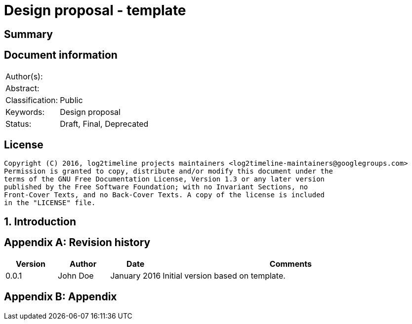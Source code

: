 = Design proposal - template

:toc:
:toclevels: 4

:numbered!:
[abstract]
== Summary

[preface]
== Document information
[cols="1,5"]
|===
| Author(s): | 
| Abstract: | 
| Classification: | Public
| Keywords: | Design proposal
| Status: | Draft, Final, Deprecated
|===

[preface]
== License
....
Copyright (C) 2016, log2timeline projects maintainers <log2timeline-maintainers@googlegroups.com>
Permission is granted to copy, distribute and/or modify this document under the
terms of the GNU Free Documentation License, Version 1.3 or any later version
published by the Free Software Foundation; with no Invariant Sections, no
Front-Cover Texts, and no Back-Cover Texts. A copy of the license is included
in the "LICENSE" file.
....

:numbered:
== Introduction

:numbered!:
[appendix]
== Revision history
[cols="1,1,1,5",options="header"]
|===
| Version | Author | Date | Comments
| 0.0.1 | John Doe | January 2016 | Initial version based on template.
|===

[appendix]
== Appendix

